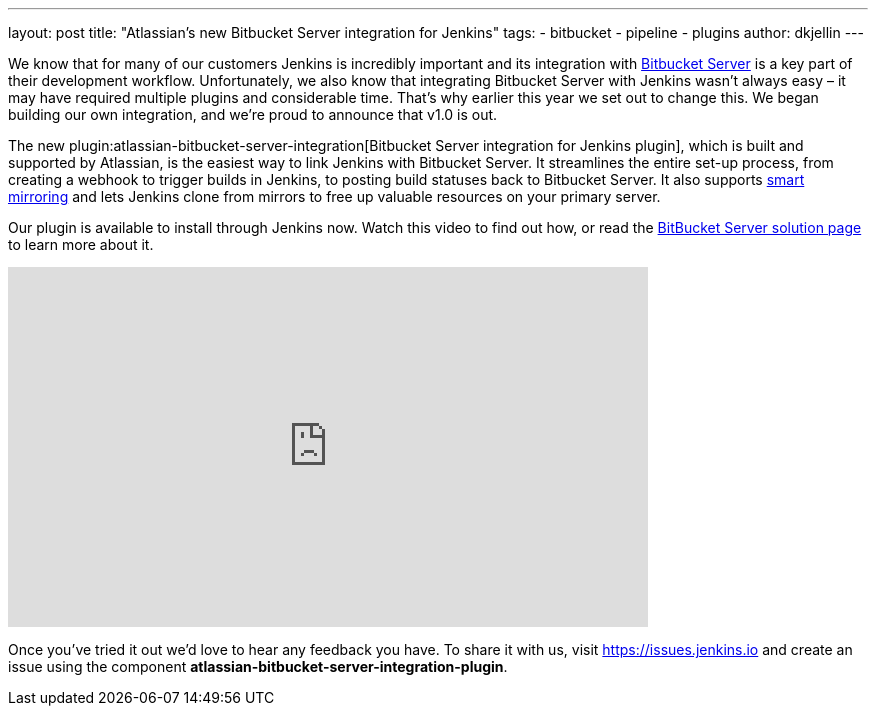 ---
layout: post
title: "Atlassian's new Bitbucket Server integration for Jenkins"
tags:
- bitbucket
- pipeline
- plugins
author: dkjellin
---

We know that for many of our customers Jenkins is incredibly important and its integration with link:https://www.atlassian.com/software/bitbucket/enterprise/data-center[Bitbucket Server] is a key part of their development workflow. 
Unfortunately, we also know that integrating Bitbucket Server with Jenkins wasn’t always easy – it may have required multiple plugins and considerable time. 
That’s why earlier this year we set out to change this. 
We began building our own integration, and we’re proud to announce that v1.0 is out.

The new plugin:atlassian-bitbucket-server-integration[Bitbucket Server integration for Jenkins plugin], which is built and supported by Atlassian, is the easiest way to link Jenkins with Bitbucket Server. 
It streamlines the entire set-up process, from creating a webhook to trigger builds in Jenkins, to posting build statuses back to Bitbucket Server. 
It also supports link:https://confluence.atlassian.com/bitbucketserver/smart-mirroring-776640046.html[smart mirroring] and lets Jenkins clone from mirrors to free up valuable resources on your primary server.

Our plugin is available to install through Jenkins now. 
Watch this video to find out how, or read the link:https://jenkins.io/solutions/bitbucketserver/[BitBucket Server solution page] to learn more about it.

video::0-FugzVYJQU[youtube, width=640, height=360, align="center"]

Once you've tried it out we’d love to hear any feedback you have. 
To share it with us, visit https://issues.jenkins.io and create an issue using the component *atlassian-bitbucket-server-integration-plugin*.
